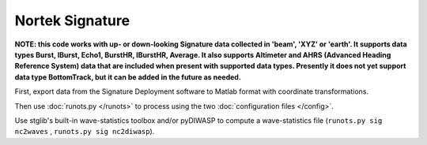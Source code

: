 Nortek Signature
****************

**NOTE: this code works with up- or down-looking Signature data collected in 'beam', 'XYZ' or 'earth'.
It supports data types Burst, IBurst, Echo1, BurstHR, IBurstHR, Average. It also supports Altimeter and AHRS (Advanced Heading Reference System) data that are included when present with supported data types. Presently it does not yet support data type BottomTrack, but it can be added in the future as needed.**


First, export data from the Signature Deployment software to Matlab format with coordinate transformations.

Then use :doc:`runots.py </runots>` to process using the two :doc:`configuration files </config>`.

Use stglib's built-in wave-statistics toolbox and/or pyDIWASP to compute a wave-statistics file (``runots.py sig nc2waves`` , ``runots.py sig nc2diwasp``).

